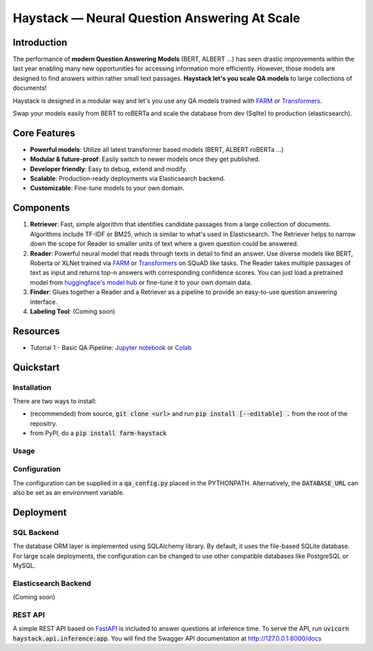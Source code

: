 *******************************************************
Haystack — Neural Question Answering At Scale
*******************************************************
.. image:: https://travis-ci.org/deepset-ai/haystack.svg?branch=master
	:target: https://travis-ci.org/deepset-ai/haystack
	:alt: Build

.. image:: https://img.shields.io/github/release/deepset-ai/haystack
	:target: https://github.com/deepset-ai/haystack/releases
	:alt: Release

.. image:: https://img.shields.io/github/license/deepset-ai/haystack
	:target: https://github.com/deepset-ai/haystack/blob/master/LICENSE
	:alt: License

.. image:: https://img.shields.io/github/last-commit/deepset-ai/haystack
	:target: https://github.com/deepset-ai/haystack/commits/master
	:alt: Last Commit

Introduction
============

The performance of **modern Question Answering Models** (BERT, ALBERT ...) has seen drastic improvements within the last year enabling many new opportunities for accessing information more efficiently. However, those models are designed to find answers within rather small text passages. **Haystack let's you scale QA models** to large collections of documents!

Haystack is designed in a modular way and let's you use any QA models trained with  `FARM <https://github.com/deepset-ai/FARM>`_ or `Transformers <https://github.com/huggingface/transformers>`_.

Swap your models easily from BERT to roBERTa and scale the database from dev (Sqlite) to production (elasticsearch).

Core Features
=============
- **Powerful models**: Utilize all latest transformer based models (BERT, ALBERT roBERTa ...)
- **Modular & future-proof**: Easily switch to newer models once they get published.
- **Developer friendly**: Easy to debug, extend and modify.
- **Scalable**: Production-ready deployments via Elasticsearch backend.
- **Customizable**: Fine-tune models to your own domain.

Components
==========

1. **Retriever**:  Fast, simple algorithm that identifies candidate passages from a large collection of documents. Algorithms include TF-IDF or BM25, which is similar to what's used in Elasticsearch. The Retriever helps to narrow down the scope for Reader to smaller units of text where a given question could be answered.

2. **Reader**: Powerful neural model that reads through texts in detail to find an answer. Use diverse models like BERT, Roberta or XLNet trained via `FARM <https://github.com/deepset-ai/FARM>`_ or `Transformers <https://github.com/huggingface/transformers>`_ on SQuAD like tasks. The Reader takes multiple passages of text as input and returns top-n answers with corresponding confidence scores. You can just load a pretrained model from  `huggingface's model hub <https://huggingface.co/models>`_ or fine-tune it to your own domain data. 

3. **Finder**: Glues together a Reader and a Retriever as a pipeline to provide an easy-to-use question answering interface.

4. **Labeling Tool**: (Coming soon)

Resources
=========
- Tutorial 1  - Basic QA Pipeline: `Jupyter notebook  <https://github.com/deepset-ai/haystack/blob/master/tutorials/Tutorial1_Basic_QA_Pipeline.ipynb>`_  or `Colab <https://colab.research.google.com/drive/1Gj3JjPPcm8DMmctz66K68cOV53JZKqeX>`_

Quickstart
==========

Installation
------------
There are two ways to install:

* (recommended) from source, :code:`git clone <url>` and run :code:`pip install [--editable] .` from the root of the repositry.
* from PyPI, do a :code:`pip install farm-haystack`


Usage
-----
.. image:: https://raw.githubusercontent.com/deepset-ai/haystack/master/docs/img/code_snippet_usage.png


Configuration
-------------
The configuration can be supplied in a :code:`qa_config.py` placed in the PYTHONPATH. Alternatively, the :code:`DATABASE_URL` can also be set as an environment variable.


Deployment
==========

SQL Backend
-----------
The database ORM layer is implemented using SQLAlchemy library. By default, it uses the file-based SQLite database. For large scale deployments, the configuration can be changed to use other compatible databases like PostgreSQL or MySQL.

Elasticsearch Backend
----------------------
(Coming soon)

REST API
--------
A simple REST API based on `FastAPI <https://fastapi.tiangolo.com/>`_ is included to answer questions at inference time. To serve the API, run :code:`uvicorn haystack.api.inference:app`.
You will find the Swagger API documentation at http://127.0.0.1:8000/docs
